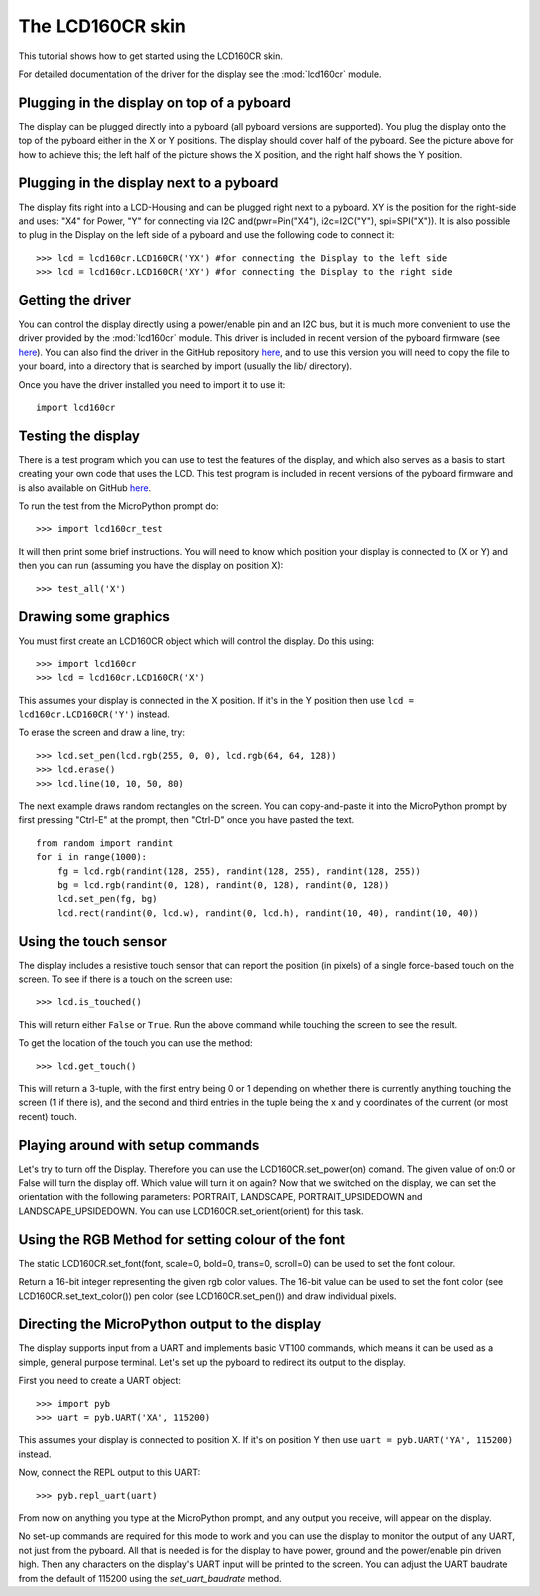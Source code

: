 The LCD160CR skin
=================

This tutorial shows how to get started using the LCD160CR skin.

.. image:: http://micropython.org/resources/LCD160CRv10-positions.jpg
    :alt: LCD160CRv1.0 picture
    :width: 800px

For detailed documentation of the driver for the display see the
:mod:`lcd160cr` module.

Plugging in the display on top of a pyboard
-----------------------

The display can be plugged directly into a pyboard (all pyboard versions
are supported).  You plug the display onto the top of the pyboard either
in the X or Y positions.  The display should cover half of the pyboard.
See the picture above for how to achieve this; the left half of the picture
shows the X position, and the right half shows the Y position.


Plugging in the display next to a pyboard
-----------------------

The display fits right into a LCD-Housing and can be plugged right next to a pyboard.
XY is the position for the right-side and uses: "X4" for Power, "Y" for connecting via I2C and(pwr=Pin("X4"), i2c=I2C("Y"), spi=SPI("X")). It is also possible to plug in the Display on the left side of a pyboard and use the following code to connect it::
     >>> lcd = lcd160cr.LCD160CR('YX') #for connecting the Display to the left side
     >>> lcd = lcd160cr.LCD160CR('XY') #for connecting the Display to the right side

Getting the driver
------------------

You can control the display directly using a power/enable pin and an I2C
bus, but it is much more convenient to use the driver provided by the
:mod:`lcd160cr` module.  This driver is included in recent version of the
pyboard firmware (see `here <http://micropython.org/download>`__).  You
can also find the driver in the GitHub repository
`here <https://github.com/micropython/micropython/blob/master/drivers/display/lcd160cr.py>`__, and to use this version you will need to copy the file to your
board, into a directory that is searched by import (usually the lib/
directory).

Once you have the driver installed you need to import it to use it::

    import lcd160cr

Testing the display
-------------------

There is a test program which you can use to test the features of the display,
and which also serves as a basis to start creating your own code that uses the
LCD.  This test program is included in recent versions of the pyboard firmware
and is also available on GitHub
`here <https://github.com/micropython/micropython/blob/master/drivers/display/lcd160cr_test.py>`__.

To run the test from the MicroPython prompt do::

    >>> import lcd160cr_test

It will then print some brief instructions.  You will need to know which
position your display is connected to (X or Y) and then you can run (assuming
you have the display on position X)::

    >>> test_all('X')

Drawing some graphics
---------------------

You must first create an LCD160CR object which will control the display.  Do this
using::

    >>> import lcd160cr
    >>> lcd = lcd160cr.LCD160CR('X')

This assumes your display is connected in the X position.  If it's in the Y
position then use ``lcd = lcd160cr.LCD160CR('Y')`` instead.

To erase the screen and draw a line, try::

    >>> lcd.set_pen(lcd.rgb(255, 0, 0), lcd.rgb(64, 64, 128))
    >>> lcd.erase()
    >>> lcd.line(10, 10, 50, 80)

The next example draws random rectangles on the screen.  You can copy-and-paste it
into the MicroPython prompt by first pressing "Ctrl-E" at the prompt, then "Ctrl-D"
once you have pasted the text. ::

    from random import randint
    for i in range(1000):
        fg = lcd.rgb(randint(128, 255), randint(128, 255), randint(128, 255))
        bg = lcd.rgb(randint(0, 128), randint(0, 128), randint(0, 128))
        lcd.set_pen(fg, bg)
        lcd.rect(randint(0, lcd.w), randint(0, lcd.h), randint(10, 40), randint(10, 40))

Using the touch sensor
----------------------

The display includes a resistive touch sensor that can report the position (in
pixels) of a single force-based touch on the screen.  To see if there is a touch
on the screen use::

    >>> lcd.is_touched()

This will return either ``False`` or ``True``.  Run the above command while touching
the screen to see the result.

To get the location of the touch you can use the method::

    >>> lcd.get_touch()

This will return a 3-tuple, with the first entry being 0 or 1 depending on whether
there is currently anything touching the screen (1 if there is), and the second and
third entries in the tuple being the x and y coordinates of the current (or most
recent) touch.

Playing around with setup commands
----------------------
Let's try to turn off the Display. Therefore you can use the LCD160CR.set_power(on) comand. The given value of on:0 or False will turn the display off. Which value will turn it on again?
Now that we switched on the display, we can set the orientation with the following parameters: PORTRAIT, LANDSCAPE, PORTRAIT_UPSIDEDOWN and LANDSCAPE_UPSIDEDOWN. You can use LCD160CR.set_orient(orient) for this task.

Using the RGB Method for setting colour of the font
----------------------
The static LCD160CR.set_font(font, scale=0, bold=0, trans=0, scroll=0) can be used to set the font colour. 

Return a 16-bit integer representing the given rgb color values. The 16-bit value can be used to set the font color (see LCD160CR.set_text_color()) pen color (see LCD160CR.set_pen()) and draw individual pixels.

Directing the MicroPython output to the display
-----------------------------------------------

The display supports input from a UART and implements basic VT100 commands, which
means it can be used as a simple, general purpose terminal.  Let's set up the
pyboard to redirect its output to the display.

First you need to create a UART object::

    >>> import pyb
    >>> uart = pyb.UART('XA', 115200)

This assumes your display is connected to position X.  If it's on position Y then
use ``uart = pyb.UART('YA', 115200)`` instead.

Now, connect the REPL output to this UART::

    >>> pyb.repl_uart(uart)

From now on anything you type at the MicroPython prompt, and any output you
receive, will appear on the display.

No set-up commands are required for this mode to work and you can use the display
to monitor the output of any UART, not just from the pyboard.  All that is needed
is for the display to have power, ground and the power/enable pin driven high.
Then any characters on the display's UART input will be printed to the screen.
You can adjust the UART baudrate from the default of 115200 using the
`set_uart_baudrate` method.
